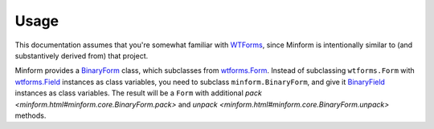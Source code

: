 ========
Usage
========

.. _WTForms: https://wtforms.readthedocs.org/
.. _wtforms.Form: https://wtforms.readthedocs.org/en/latest/forms.html
.. _wtforms.Field: https://wtforms.readthedocs.org/en/latest/fields.html
.. _BinaryForm: minform.html#minform.core.BinaryForm
.. _BinaryField: minform.html#minform.core.BinaryField

This documentation assumes that you're somewhat familiar with `WTForms`_,
since Minform is intentionally similar to (and substantively derived from)
that project.

Minform provides a `BinaryForm`_ class, which subclasses from `wtforms.Form`_.
Instead of subclassing ``wtforms.Form`` with `wtforms.Field`_ instances as
class variables, you need to subclass ``minform.BinaryForm``, and give it
`BinaryField`_ instances as class variables. The result will be a ``Form``
with additional `pack <minform.html#minform.core.BinaryForm.pack>` and `unpack
<minform.html#minform.core.BinaryForm.unpack>` methods.
